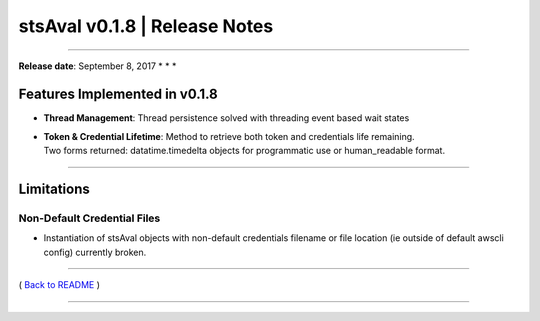 stsAval v0.1.8 \| Release Notes
===============================

--------------

**Release date**: September 8, 2017 \* \* \*

Features Implemented in v0.1.8
------------------------------

-  **Thread Management**: Thread persistence solved with threading event
   based wait states

-  | **Token & Credential Lifetime**: Method to retrieve both token and
     credentials life remaining.
   | Two forms returned: datatime.timedelta objects for programmatic use
     or human\_readable format.

--------------

Limitations
-----------

Non-Default Credential Files
^^^^^^^^^^^^^^^^^^^^^^^^^^^^

-  Instantiation of stsAval objects with non-default credentials
   filename or file location (ie
   outside of default awscli config) currently broken.

--------------

( `Back to README <../README.md>`__ )

--------------
